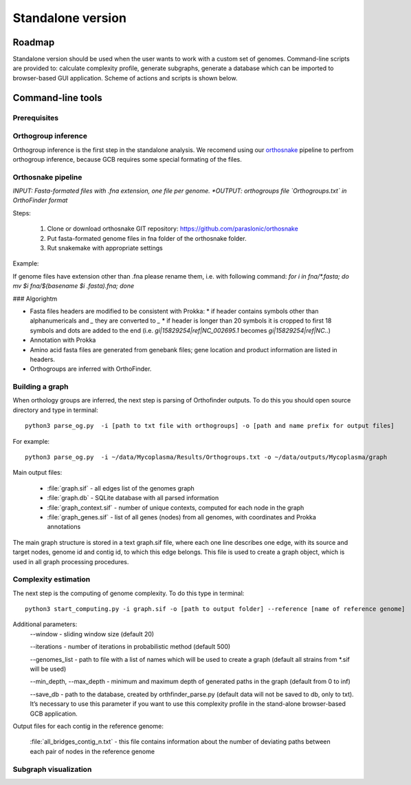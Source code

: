 ==============================================
Standalone version 
==============================================

Roadmap
########

Standalone version should be used when the user wants to work with a custom set of genomes. Command-line scripts are provided to: calculate complexity profile, generate subgraphs, generate a database which can be imported to browser-based GUI application. Scheme of actions and scripts is shown below.

.. image:: img/alone/scheme.png
	:align: center

Command-line tools
###################

Prerequisites
-------------

Orthogroup inference
---------------------

Orthogroup inference is the first step in the standalone analysis.
We recomend using our `orthosnake <https://github.com/paraslonic/orthosnake>`_ pipeline to perfrom orthogroup inference, because GCB requires some special formating of the files.

Orthosnake pipeline
--------------------
*INPUT: Fasta-formated files with .fna extension, one file per genome.
*OUTPUT: orthogroups file `Orthogroups.txt` in OrthoFinder format*

Steps: 

	1. Clone or download orthosnake GIT repository: https://github.com/paraslonic/orthosnake
	2. Put fasta-formated genome files in fna folder of the orthosnake folder. 
	3. Rut snakemake with appropriate settings

Example:

.. code-block:: bash
   git clone git@github.com:paraslonic/orthosnake.git
   cd orthosnake
   cp test_fna/* fna # copy test fasta files with three plasmids
   snakemake -j 5 -k --latency-wait 120 --use-conda

If genome files have extension other than .fna please rename them, i.e. with following command:
`for i in fna/*.fasta; do mv $i fna/$(basename $i .fasta).fna; done`

### Algorightm

* Fasta files headers are modified to be consistent with Prokka:  
  * if header contains symbols other than alphanumericals and `_` they are converted to `_`
  * if header is longer than 20 symbols it is cropped to first 18 symbols and dots are added to the end (i.e. `gi|15829254|ref|NC_002695.1` becomes `gi|15829254|ref|NC..`)
* Annotation with Prokka 
* Amino acid fasta files are generated from genebank files; gene location and product information are listed in headers.
* Orthogroups are inferred with OrthoFinder.


Building a graph
-----------------

When orthology groups are inferred, the next step is parsing of Orthofinder outputs. To do this you should open source directory and type in terminal::

	python3 parse_og.py  -i [path to txt file with orthogroups] -o [path and name prefix for output files]

For example::

	python3 parse_og.py  -i ~/data/Mycoplasma/Results/Orthogroups.txt -o ~/data/outputs/Mycoplasma/graph

Main output files:

	- :file:`graph.sif` - all edges list of the genomes graph
	- :file:`graph.db` - SQLite database with all parsed information
	- :file:`graph_context.sif` - number of unique contexts, computed for each node in the graph
	- :file:`graph_genes.sif` - list of all genes (nodes) from all genomes, with coordinates and Prokka annotations

The main graph structure is stored in a text graph.sif file, where each one line describes one edge, with its source and target nodes, genome id and contig id, to which this edge belongs. This file is used to create a graph object, which is used in all graph processing procedures.

Complexity estimation
-------------------------

The next step is the computing of genome complexity. To do this type in terminal:: 

	python3 start_computing.py -i graph.sif -o [path to output folder] --reference [name of reference genome]

Additional parameters:
	--window - sliding window size (default 20)
	
	--iterations - number of iterations in probabilistic method (default 500)

	--genomes_list - path to file with a list of names which will be used to create a graph (default all strains from *.sif will be used)

	--min_depth, --max_depth - minimum and maximum depth of generated paths in the graph (default from 0 to inf)

	--save_db - path to the database, created by orthfinder_parse.py (default data will not be saved to db, only to txt). It’s necessary to use this parameter if you want to use this complexity profile in the stand-alone browser-based GCB application.


Output files for each contig in the reference genome:

	:file:`all_bridges_contig_n.txt` - this file contains information about the number of deviating paths between each pair of nodes in the reference genome

Subgraph visualization
-----------------------








